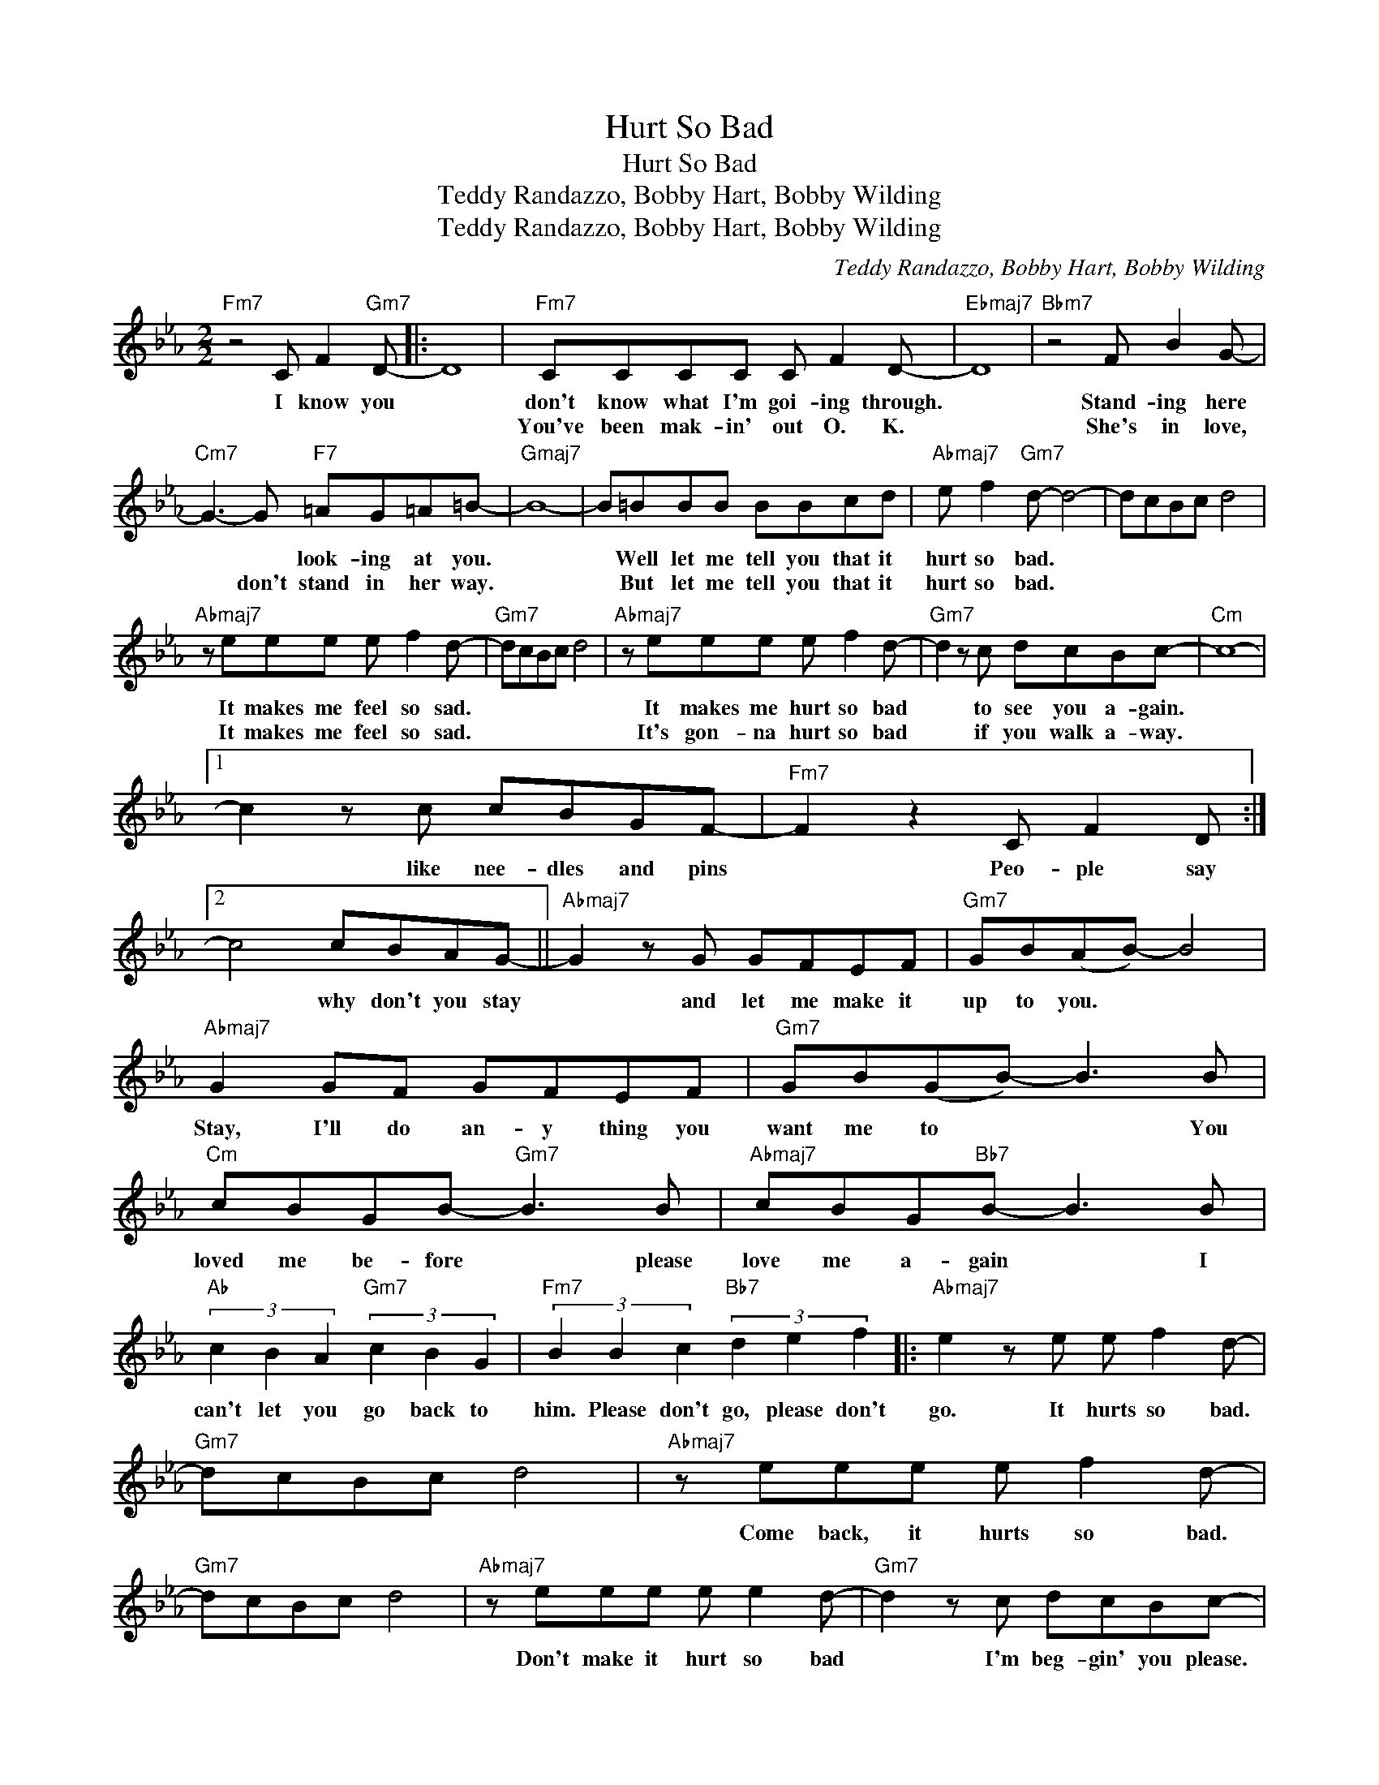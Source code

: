 X:1
T:Hurt So Bad
T:Hurt So Bad
T:Teddy Randazzo, Bobby Hart, Bobby Wilding
T:Teddy Randazzo, Bobby Hart, Bobby Wilding
C:Teddy Randazzo, Bobby Hart, Bobby Wilding
Z:All Rights Reserved
L:1/8
M:2/2
K:Eb
V:1 treble 
%%MIDI program 0
V:1
"Fm7" z4 C F2"Gm7" D- |: D8 |"Fm7" CCCC C F2 D- |"Ebmaj7" D8 |"Bbm7" z4 F B2 G- | %5
w: I know you||don't know what I'm goi- ing through.||Stand- ing here|
w: ||You've been mak- in' out O. K.||She's in love,|
"Cm7" G3- G"F7" =AG=A=B- |"Gmaj7" B8- | B=BBB BBcd |"Abmaj7" e f2"Gm7" d- d4- | dcBc d4 | %10
w: * * look- ing at you.||* Well let me tell you that it|hurt so bad. *||
w: * don't stand in her way.||* But let me tell you that it|hurt so bad. *||
"Abmaj7" z eee e f2 d- |"Gm7" dcBc d4 |"Abmaj7" z eee e f2 d- |"Gm7" d2 z c dcBc- |"Cm" c8- |1 %15
w: It makes me feel so sad.||It makes me hurt so bad|* to see you a- gain.||
w: It makes me feel so sad.||It's gon- na hurt so bad|* if you walk a- way.||
 c2 z c cBGF- |"Fm7" F2 z2 C F2 D :|2 c4 cBAG- ||"Abmaj7" G2 z G GFEF |"Gm7" GB(AB-) B4 | %20
w: * like nee- dles and pins|* Peo- ple say|* why don't you stay|* and let me make it|up to you. * *|
w: |||||
"Abmaj7" G2 GF GFEF |"Gm7" GB(GB-) B3 B |"Cm" cBGB-"Gm7" B3 B |"Abmaj7" cBG"Bb7"B- B3 B | %24
w: Stay, I'll do an- y thing you|want me to * * You|loved me be- fore * please|love me a- gain * I|
w: ||||
"Ab" (3c2 B2 A2"Gm7" (3c2 B2 G2 |"Fm7" (3B2 B2 c2"Bb7" (3d2 e2 f2 |:"Abmaj7" e2 z e e f2 d- | %27
w: can't let you go back to|him. Please don't go, please don't|go. It hurts so bad.|
w: |||
"Gm7" dcBc d4 |"Abmaj7" z eee e f2 d- |"Gm7" dcBc d4 |"Abmaj7" z eee e e2 d- |"Gm7" d2 z c dcBc- | %32
w: |Come back, it hurts so bad.||Don't make it hurt so bad|* I'm beg- gin' you please.|
w: |||||
"Cm" c8- | (3c2"Fm7" B2 c2"Bb7" (3d2 e2 f2 :|"Eb" e8- | e2 z2 z4 |] %36
w: |* Please don't go, please don't|go||
w: ||||

